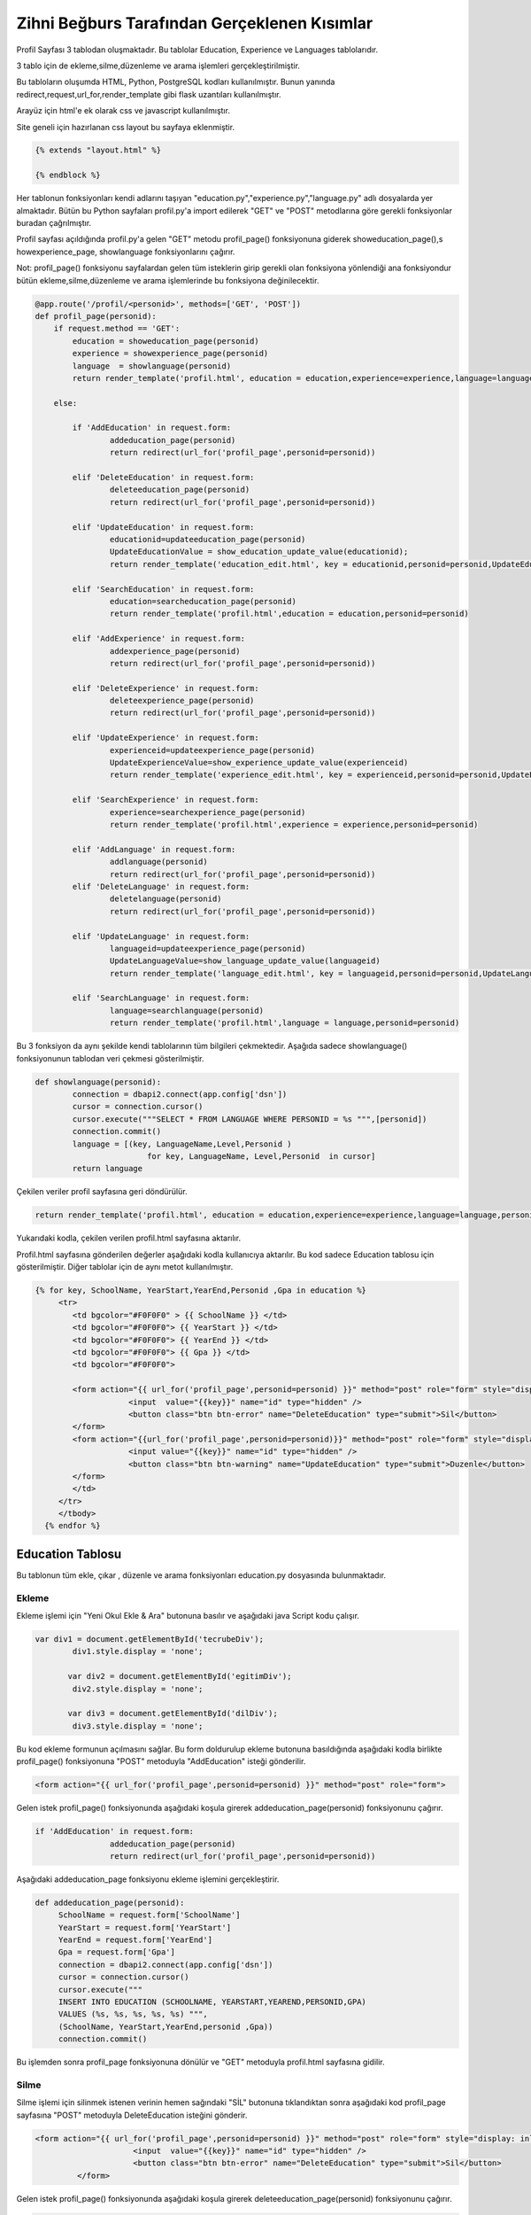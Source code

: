 #############################################
Zihni Beğburs Tarafından Gerçeklenen Kısımlar
#############################################

Profil Sayfası 3 tablodan oluşmaktadır. Bu tablolar Education, Experience ve Languages tablolarıdır.

3 tablo için de ekleme,silme,düzenleme ve arama işlemleri gerçekleştirilmiştir.

Bu tabloların oluşumda HTML, Python, PostgreSQL kodları kullanılmıştır. Bunun yanında redirect,request,url_for,render_template gibi flask uzantıları kullanılmıştır.

Arayüz için html'e ek olarak css ve javascript kullanılmıştır.

Site geneli için hazırlanan css layout bu sayfaya eklenmiştir.

.. code-block:: python

      {% extends "layout.html" %}

      {% endblock %}

Her tablonun fonksiyonları kendi adlarını taşıyan "education.py","experience.py","language.py" adlı dosyalarda yer almaktadır. Bütün bu Python sayfaları profil.py'a import edilerek "GET" ve "POST" metodlarına göre gerekli fonksiyonlar buradan çağrılmıştır.

Profil sayfası açıldığında profil.py'a gelen "GET" metodu  profil_page() fonksiyonuna giderek showeducation_page(),s howexperience_page, showlanguage fonksiyonlarını çağırır.

Not: profil_page() fonksiyonu sayfalardan gelen tüm isteklerin girip gerekli olan fonksiyona yönlendiği ana fonksiyondur bütün ekleme,silme,düzenleme ve arama işlemlerinde bu fonksiyona değinilecektir.

.. code-block:: python

   @app.route('/profil/<personid>', methods=['GET', 'POST'])
   def profil_page(personid):
       if request.method == 'GET':
           education = showeducation_page(personid)
           experience = showexperience_page(personid)
           language  = showlanguage(personid)
           return render_template('profil.html', education = education,experience=experience,language=language,personid=personid)

       else:

           if 'AddEducation' in request.form:
                   addeducation_page(personid)
                   return redirect(url_for('profil_page',personid=personid))

           elif 'DeleteEducation' in request.form:
                   deleteeducation_page(personid)
                   return redirect(url_for('profil_page',personid=personid))

           elif 'UpdateEducation' in request.form:
                   educationid=updateeducation_page(personid)
                   UpdateEducationValue = show_education_update_value(educationid);
                   return render_template('education_edit.html', key = educationid,personid=personid,UpdateEducationValue=UpdateEducationValue)

           elif 'SearchEducation' in request.form:
                   education=searcheducation_page(personid)
                   return render_template('profil.html',education = education,personid=personid)

           elif 'AddExperience' in request.form:
                   addexperience_page(personid)
                   return redirect(url_for('profil_page',personid=personid))

           elif 'DeleteExperience' in request.form:
                   deleteexperience_page(personid)
                   return redirect(url_for('profil_page',personid=personid))

           elif 'UpdateExperience' in request.form:
                   experienceid=updateexperience_page(personid)
                   UpdateExperienceValue=show_experience_update_value(experienceid)
                   return render_template('experience_edit.html', key = experienceid,personid=personid,UpdateExperienceValue=UpdateExperienceValue)

           elif 'SearchExperience' in request.form:
                   experience=searchexperience_page(personid)
                   return render_template('profil.html',experience = experience,personid=personid)

           elif 'AddLanguage' in request.form:
                   addlanguage(personid)
                   return redirect(url_for('profil_page',personid=personid))
           elif 'DeleteLanguage' in request.form:
                   deletelanguage(personid)
                   return redirect(url_for('profil_page',personid=personid))

           elif 'UpdateLanguage' in request.form:
                   languageid=updateexperience_page(personid)
                   UpdateLanguageValue=show_language_update_value(languageid)
                   return render_template('language_edit.html', key = languageid,personid=personid,UpdateLanguageValue=UpdateLanguageValue)

           elif 'SearchLanguage' in request.form:
                   language=searchlanguage(personid)
                   return render_template('profil.html',language = language,personid=personid)


Bu 3 fonksiyon da aynı şekilde kendi tablolarının tüm bilgileri çekmektedir. Aşağıda sadece showlanguage() fonksiyonunun tablodan veri çekmesi gösterilmiştir.

.. code-block:: python

   def showlanguage(personid):
           connection = dbapi2.connect(app.config['dsn'])
           cursor = connection.cursor()
           cursor.execute("""SELECT * FROM LANGUAGE WHERE PERSONID = %s """,[personid])
           connection.commit()
           language = [(key, LanguageName,Level,Personid )
                           for key, LanguageName, Level,Personid  in cursor]
           return language

Çekilen veriler profil sayfasına geri döndürülür.

.. code-block:: python

   return render_template('profil.html', education = education,experience=experience,language=language,personid=personid)

Yukarıdaki kodla, çekilen verilen profil.html sayfasına aktarılır.


Profil.html sayfasına gönderilen değerler aşağıdaki kodla kullanıcıya aktarılır. Bu kod sadece Education tablosu için gösterilmiştir. Diğer tablolar için de aynı metot kullanılmıştır.

.. code-block:: html

    {% for key, SchoolName, YearStart,YearEnd,Personid ,Gpa in education %}
         <tr>
            <td bgcolor="#F0F0F0" > {{ SchoolName }} </td>
            <td bgcolor="#F0F0F0"> {{ YearStart }} </td>
            <td bgcolor="#F0F0F0"> {{ YearEnd }} </td>
            <td bgcolor="#F0F0F0"> {{ Gpa }} </td>
            <td bgcolor="#F0F0F0">

            <form action="{{ url_for('profil_page',personid=personid) }}" method="post" role="form" style="display: inline">
                        <input  value="{{key}}" name="id" type="hidden" />
                        <button class="btn btn-error" name="DeleteEducation" type="submit">Sil</button>
            </form>
            <form action="{{url_for('profil_page',personid=personid)}}" method="post" role="form" style="display: inline">
                        <input value="{{key}}" name="id" type="hidden" />
                        <button class="btn btn-warning" name="UpdateEducation" type="submit">Duzenle</button>
            </form>
            </td>
         </tr>
         </tbody>
      {% endfor %}



Education Tablosu
=================

Bu tablonun tüm ekle, çıkar , düzenle ve arama fonksiyonları education.py dosyasında bulunmaktadır.

Ekleme
------

Ekleme işlemi için "Yeni Okul Ekle & Ara" butonuna basılır ve aşağıdaki java Script kodu çalışır.

.. code-block:: javascript

   var div1 = document.getElementById('tecrubeDiv');
           div1.style.display = 'none';

          var div2 = document.getElementById('egitimDiv');
           div2.style.display = 'none';

          var div3 = document.getElementById('dilDiv');
           div3.style.display = 'none';

Bu kod ekleme formunun açılmasını sağlar. Bu form doldurulup ekleme butonuna basıldığında aşağıdaki kodla birlikte profil_page() fonksiyonuna "POST" metoduyla "AddEducation" isteği gönderilir.

.. code-block:: html

   <form action="{{ url_for('profil_page',personid=personid) }}" method="post" role="form">

Gelen istek profil_page() fonksiyonunda aşağıdaki koşula girerek addeducation_page(personid) fonksiyonunu çağırır.

.. code-block:: Python

   if 'AddEducation' in request.form:
                   addeducation_page(personid)
                   return redirect(url_for('profil_page',personid=personid))

Aşağıdaki addeducation_page fonksiyonu ekleme işlemini gerçekleştirir.

.. code-block:: Python

   def addeducation_page(personid):
        SchoolName = request.form['SchoolName']
        YearStart = request.form['YearStart']
        YearEnd = request.form['YearEnd']
        Gpa = request.form['Gpa']
        connection = dbapi2.connect(app.config['dsn'])
        cursor = connection.cursor()
        cursor.execute("""
        INSERT INTO EDUCATION (SCHOOLNAME, YEARSTART,YEAREND,PERSONID,GPA)
        VALUES (%s, %s, %s, %s, %s) """,
        (SchoolName, YearStart,YearEnd,personid ,Gpa))
        connection.commit()

Bu işlemden sonra profil_page fonksiyonuna dönülür ve "GET" metoduyla profil.html sayfasına gidilir.

Silme
-----

Silme işlemi için silinmek istenen verinin hemen sağındaki "SİL" butonuna tıklandıktan sonra aşağıdaki kod profil_page sayfasına "POST" metoduyla DeleteEducation isteğini gönderir.

.. code-block:: html

   <form action="{{ url_for('profil_page',personid=personid) }}" method="post" role="form" style="display: inline">
                        <input  value="{{key}}" name="id" type="hidden" />
                        <button class="btn btn-error" name="DeleteEducation" type="submit">Sil</button>
            </form>

Gelen istek profil_page() fonksiyonunda aşağıdaki koşula girerek deleteeducation_page(personid) fonksiyonunu çağırır.

.. code-block:: Python

   elif 'DeleteEducation' in request.form:
                   deleteeducation_page(personid)
                   return redirect(url_for('profil_page',personid=personid))

Aşağıdaki deleteeducation_page() fonksiyonu silinmek istenen verinin "id" değerini alır ve silme işlemini gerçekleştirir.

.. code-block:: Python

   def deleteeducation_page(personid):
            id = request.form['id']
            connection = dbapi2.connect(app.config['dsn'])
            cursor = connection.cursor()
            cursor.execute( """ DELETE FROM EDUCATION WHERE ID =%s """,[id])
            connection.commit()

Bu işlemden sonra profil_page fonksiyonuna dönülür ve "GET" metoduyla profil.html sayfasına gidilir.

Güncelleme
----------

Güncelleme işlemi için güncellenmek istenen verinin hemen sağındaki "Güncelle" butonuna tıklanmasıyla aşağıdaki kod profil_page sayfasına "POST" metoduyla UpdateEducation isteğini gönderir.

.. code-block:: html

   <form action="{{url_for('profil_page',personid=personid)}}" method="post" role="form" style="display: inline">
                     <input value="{{key}}" name="id" type="hidden" />
                     <button class="btn btn-warning" name="UpdateEducation" type="submit">Duzenle</button>
         </form>

Gelen istek profil_page() fonksiyonunda aşağıdaki koşula girerek updateeducation_page(personid) fonksiyonunu çağırır.

.. code-block:: Python

   elif 'UpdateEducation' in request.form:
                educationid=updateeducation_page(personid)
                UpdateEducationValue = show_education_update_value(educationid);
                return render_template('education_edit.html', key = educationid,personid=personid,UpdateEducationValue=UpdateEducationValue)

Aşağıdaki updateeducation_page() fonksiyonu düzenlenmek istenen verinin "id" değerini çeker. Ayrıca show_education_update_value fonksiyonuyla güncellenmek istenen veri çekilir.

.. code-block:: Python

         def updateeducation_page(personid):
            educationid = request.form['id']
            return educationid

Çekilen bu veriler education_edit.html sayfasına gönderilir. Kullanıcı burada düzenlemeyi yapar ve "Düzenle" butonuna basarak "POST" metoduyla aşağıdaki edit_education fonksiyonunu çağırarak güncelleme işlemini tamamlar.

.. code-block:: Python

   def edit_education(educationid,personid):
    if request.method == 'GET':
        return render_template('education_edit.html')
    else:
         if 'Update' in request.form:
             SchoolName = request.form['SchoolName']
             YearStart = request.form['YearStart']
             YearEnd = request.form['YearEnd']
             Gpa = request.form['Gpa']
             connection = dbapi2.connect(app.config['dsn'])
             cursor = connection.cursor()
             cursor.execute(""" UPDATE EDUCATION SET SCHOOLNAME = %s, YEARSTART= %s,YEAREND= %s, GPA= %s WHERE ID = %s """,
             (SchoolName, YearStart,YearEnd, Gpa, educationid))
             connection.commit()
             return redirect(url_for('profil_page',personid=personid))

Arama
-----

Arama formunda aranmak istenen değer girildikten sonra arama butonuna basıldığında aşağıdaki kodla birlikte profil_page() fonksiyonuna "POST" metoduyla "SearchEducation" isteği gönderilir.

.. code-block:: Python

   <form action ="{{url_for('profil_page',personid=personid)}}" method="post">
         <b>Okul Ara:</b><br>
         <input type="text" style="color:black" name="SchoolName">&nbsp
         <input class="btn btn-primary" type="submit" value="Ara" name="SearchEducation">
      </form>

Gelen istek profil_page() fonksiyonunda aşağıdaki koşula girerek searcheducation_page(personid) fonksiyonunu çağırır.

.. code-block:: Python

   elif 'SearchEducation' in request.form:
                education=searcheducation_page(personid)
                return render_template('profil.html',education = education,personid=personid)

Aşağıdaki searcheducation_page() fonksyionu arama işlemini tamamlar ve bulunan değeri profil_page() fonksiyonuna döndürür. Daha sonra profil.html sayfasına bulunan değer gönderilerek kullanıcıya gösterilir.

.. code-block:: Python

      def searcheducation_page(personid):
            SchoolName = request.form['SchoolName']
            connection = dbapi2.connect(app.config['dsn'])
            cursor = connection.cursor()
            cursor.execute( "SELECT * FROM EDUCATION WHERE SCHOOLNAME LIKE %s",(SchoolName,))
            connection.commit()
            education = [(key, SchoolName,YearStart,YearEnd,personid ,Gpa)
                        for key, SchoolName, YearStart,YearEnd,personid , Gpa in cursor]
            return education

Experience Tablosu
==================

Bu tablonun tüm ekle, çıkar , düzenle ve arama fonksiyonları experience.py dosyasında bulunmaktadır.

Ekleme
------

Ekleme işlemi için "Yeni Şirket Ekle & Ara" butonuna basılır ve aşağıdaki java Script kodu çalışır.

.. code-block:: javascript

   var button2 = document.getElementById('button2');
       button2.onclick = function() {
             var div = document.getElementById('tecrubeDiv');
             if (div.style.display !== 'none') {
                 div.style.display = 'none';
             }
             else {
                 div.style.display = 'block';
             }
         };

Bu kod ekleme formunun açılmasını sağlar. Bu form doldurulup ekleme butonuna basıldığında aşağıdaki kodla birlikte profil_page() fonksiyonuna "POST" metoduyla "AddExperience" isteği gönderilir.

.. code-block:: html

   <form action="{{ url_for('profil_page',personid=personid) }}" method="post" role="form">

Gelen istek profil_page() fonkyionunda aşağıdaki koşula girerek addexperience_page(personid) fonksiyonunu çağırır.

.. code-block:: Python

   elif 'AddExperience' in request.form:
                addexperience_page(personid)
                return redirect(url_for('profil_page',personid=personid))

Aşağıdaki addexperience_page fonksiyonu ekleme işlemini gerçekleştirir.

.. code-block:: Python

   def addexperience_page(personid):
        CompanyName = request.form['CompanyName']
        YearStart = request.form['YearStart']
        YearEnd = request.form['YearEnd']
        Position = request.form['Position']
        connection = dbapi2.connect(app.config['dsn'])
        cursor = connection.cursor()
        cursor.execute("""
        INSERT INTO EXPERIENCE (COMPANYNAME, YEARSTART,YEAREND,POSITION,PERSONID)
        VALUES (%s, %s, %s,%s, %s) """,
        (CompanyName, YearStart,YearEnd,Position,personid ))
        connection.commit()

Bu işlemden sonra profil_page fonksiyonuna dönülür ve "GET" metoduyla profil.html sayfasına gidilir.

Silme
-----

Silme işlemi için silinmek istenen verinin hemen sağındaki "SİL" butonuna tıklanmasıyla aşağıdaki kod profil_page sayfasına "POST" metoduyla DeleteExperience isteğini gönderir.

.. code-block:: html

   <form action="{{ url_for('profil_page',personid=personid) }}" method="post" role="form" style="display: inline">
                     <input value="{{key}}" name="id" type="hidden" />
                     <button class="btn btn-error" name="DeleteExperience" type="submit">Sil</button>
         </form>

Gelen istek profil_page() fonksiyonunda aşağıdaki koşula girerek deleteexperience_page(personid) fonksiyonunu çağırır.

.. code-block:: Python

   elif 'DeleteExperience' in request.form:
                deleteexperience_page(personid)
                return redirect(url_for('profil_page',personid=personid))

Aşağıdaki deleteexperience_page() fonksiyonu silinmek istenen verinin "id" değerini alır ve silme işlemini gerçekleştirir.

.. code-block:: Python

   def deleteexperience_page(personid):
            id = request.form['id']
            connection = dbapi2.connect(app.config['dsn'])
            cursor = connection.cursor()
            cursor.execute( """ DELETE FROM EXPERIENCE WHERE ID =%s """,[id])
            connection.commit()

Bu işlemden sonra profil_page fonksiyonuna dönülür ve "GET" metoduyla profil.html sayfasına gidilir.

Güncelleme
----------

Güncelleme işlemi için güncellenmek istenen verinin hemen sağındaki "Güncelle" butonuna tıklanmasıyla aşağıdaki kod profil_page sayfasına "POST" metoduyla UpdateExperience isteğini gönderir.

.. code-block:: html

   <form action="{{url_for('profil_page',personid=personid)}}" method="post" role="form" style="display: inline">
                     <input value="{{key}}" name="id" type="hidden" />
                     <button class="btn btn-warning" name="UpdateExperience" type="submit">Duzenle</button>
         </form>

Gelen istek profil_page() fonksiyonunda aşağıdaki koşula girerek updateexperience_page(personid) fonksiyonunu çağırır.

.. code-block:: Python

   elif 'UpdateExperience' in request.form:
                experienceid=updateexperience_page(personid)
                UpdateExperienceValue=show_experience_update_value(experienceid)
                return render_template('experience_edit.html', key = experienceid,personid=personid,UpdateExperienceValue=UpdateExperienceValue)

Aşağıdaki updateexperience_page() fonksiyonu düzenlenmek istenen verinin "id" değerini çeker. Ayrıca show_experience_update_value() fonksiyonuyla güncellenmek istenen veri çekilir.

.. code-block:: Python

         def updateexperience_page(personid):
            experience = request.form['id']
            return experience

Çekilen bu veriler experience_edit.html sayfasına gönderilir. Kullanıcı burada düzenlemeyi yapar ve "Düzenle" butonuna basarak "POST" metoduyla aşağıdaki edit_experience fonksiyonunu çağırarak güncelleme işlemini tamamlar.

.. code-block:: Python

   def edit_experience(experienceid,personid):
    if request.method == 'GET':
        return render_template('experience_edit.html')
    else:
         if 'UpdateExperience' in request.form:
             SchoolName = request.form['CompanyName']
             YearStart = request.form['YearStart']
             YearEnd = request.form['YearEnd']
             Position = request.form['Position']
             connection = dbapi2.connect(app.config['dsn'])
             cursor = connection.cursor()
             cursor.execute(""" UPDATE EXPERIENCE SET COMPANYNAME = %s, YEARSTART= %s,YEAREND= %s,POSITION= %s WHERE ID = %s """,
             (SchoolName, YearStart,YearEnd,Position, experienceid))
             connection.commit()
             return redirect(url_for('profil_page',personid=personid))

Arama
-----

Arama formunda aranmak istenen değer girildikten sonra arama butonuna basıldığında aşağıdaki kodla birlikte profil_page() fonksiyonuna "POST" metoduyla "SearchExperience" isteği gönderilir.

.. code-block:: Python

   <form action ="{{url_for('profil_page',personid=personid)}}" method="post">
         <b>Sirket Ara:</b><br>
         <input type="text" style="color:black" name="CompanyName">&nbsp
         <input class="btn btn-primary" type="submit"  value="Ara" name="SearchExperience">
      </form>

Gelen istek profil_page() fonksiyonunda aşağıdaki koşula girerek searchexperience_page(personid) fonksiyonunu çağırır.

.. code-block:: Python

   elif 'SearchExperience' in request.form:
                experience=searchexperience_page(personid)
                return render_template('profil.html',experience = experience,personid=personid)

Aşağıdaki searchexperience_page() fonksiyonu arama işlemini tamamlar ve bulunan değeri profil_page() fonksiyonuna döndürür. Daha sonra profil.html sayfasına bulunan değer gönderilerek kullanıcıya gösterilir.

.. code-block:: Python

      def searchexperience_page(personid):
            CompanyName = request.form['CompanyName']
            connection = dbapi2.connect(app.config['dsn'])
            cursor = connection.cursor()
            cursor.execute( "SELECT * FROM EXPERIENCE WHERE COMPANYNAME LIKE %s",(CompanyName,))
            connection.commit()
            experience = [(key, CompanyName,YearStart,YearEnd,Position,personid )
                        for key, CompanyName, YearStart,YearEnd,Position,personid  in cursor]
            return experience

Language Tablosu
================

Bu tablonun tüm ekle, çıkar , düzenle ve arama fonksiyonları language.py dosyasında bulunmaktadır.

Ekleme
------

Ekleme işlemi için "Yeni Dil Ekle & Ara" butonuna basılır ve aşağıdaki java Script kodu çalışır.

.. code-block:: javascript

   var button3 = document.getElementById('button3');
          button3.onclick = function() {
                var div = document.getElementById('dilDiv');
                if (div.style.display !== 'none') {
                    div.style.display = 'none';
                }
                else {
                    div.style.display = 'block';
                }
            };

Bu kod ekleme formunun açılmasını sağlar. Bu form doldurulup ekleme butonuna basıldığında aşağıdaki kodla birlikte profil_page() fonksiyonuna "POST" metoduyla "AddLanguage" isteği gönderilir.

.. code-block:: html

   <form action="{{ url_for('profil_page',personid=personid) }}" method="post" role="form">

Gelen istek profil_page() fonkysiyonunda aşağıdaki koşula girerek addlanguage(personid) fonksiyonunu çağırır.

.. code-block:: Python

   elif 'AddLanguage' in request.form:
                addlanguage(personid)
                return redirect(url_for('profil_page',personid=personid))

Aşağıdaki addlanguage() fonksiyonu ekleme işlemini gerçekleştirir.

.. code-block:: Python

   def addlanguage(personid):
        LanguageName = request.form['LanguageName']
        Level = request.form['Level']
        connection = dbapi2.connect(app.config['dsn'])
        cursor = connection.cursor()
        cursor.execute("""
        INSERT INTO LANGUAGE (LANGUAGENAME, LEVEL,PERSONID)
        VALUES (%s, %s, %s) """,
        (LanguageName, Level,personid ))
        connection.commit()


Bu işlemden sonra profil_page fonksiyonuna dönülür ve "GET" metoduyla profil.html sayfasına gidilir.

Silme
-----

Silme işlemi için silinmek istenen verinin hemen sağındaki "SİL" butonuna tıklanmasıyla aşağıdaki kod profil_page sayfasına "POST" metoduyla DeleteLanguage isteği gönderilir.

.. code-block:: html

   <form action="{{ url_for('profil_page',personid=personid) }}" method="post" role="form" style="display: inline">
                     <input value="{{key}}" name="id" type="hidden" />
                     <button class="btn btn-error" name="DeleteLanguage" type="submit">Sil</button>
         </form>

Gelen istek profil_page() fonksiyonunda aşağıdaki koşula girerek deletelanguage(personid) fonksiyonunu çağırır.

.. code-block:: Python

   elif 'DeleteLanguage' in request.form:
                deletelanguage(personid)
                return redirect(url_for('profil_page',personid=personid))

Aşağıdaki deletelanguage() fonksiyonu silinmek istenen verinin "id" değerini alır ve silme işlemini gerçekleştirir.

.. code-block:: Python

   def deletelanguage(personid):
            id = request.form['id']
            connection = dbapi2.connect(app.config['dsn'])
            cursor = connection.cursor()
            cursor.execute( """ DELETE FROM LANGUAGE WHERE ID =%s """,[id])
            connection.commit()

Bu işlemden sonra profil_page fonksiyonuna dönülür ve "GET" metoduyla profil.html sayfasına gidilir.

Güncelleme
----------

Güncelleme işlemi için güncellenmek istenen verinin hemen sağındaki "Güncelle" butonuna tıklanmasıyla aşağıdaki kod profil_page sayfasına "POST" metoduyla UpdateLanguage isteğini gönderir.

.. code-block:: html

   <form action="{{url_for('profil_page',personid=personid)}}" method="post" role="form" style="display: inline">
                     <input value="{{key}}" name="id" type="hidden" />
                     <button class="btn btn-warning" name="UpdateLanguage" type="submit">Duzenle</button>
         </form>

Gelen istek profil_page() fonksiyonunda aşağıdaki koşula girerek updatelanguage(personid) fonksiyonunu çağırır.

.. code-block:: Python

   elif 'UpdateLanguage' in request.form:
                languageid=updatelanguage(personid)
                UpdateLanguageValue=show_language_update_value(languageid)
                return render_template('language_edit.html', key = languageid,personid=personid,UpdateLanguageValue=UpdateLanguageValue)

Aşağıdaki updatelanguage() fonksiyonu düzenlenmek istenen verinin "id" değerini çeker. Ayrıca show_language_update_value() fonksiyonuyla güncellenmek istenen veri çekilir.

.. code-block:: Python

         def updatelanguage(personid):
            language = request.form['id']
            return language

Çekilen bu veriler language_edit.html sayfasına gönderilir. Kullanıcı burada düzenlemeyi yapar ve "Duzenle" butonuna basarak "POST" metoduyla aşağıdaki edit_language fonksiyonunu çağırarak güncelleme işlemini tamamlar.

.. code-block:: Python

   def edit_language(languageid,personid):
    if request.method == 'GET':
        return render_template('language_edit.html')
    else:
         if 'UpdateLanguage' in request.form:
             LanguageName = request.form['LanguageName']
             Level = request.form['Level']
             connection = dbapi2.connect(app.config['dsn'])
             cursor = connection.cursor()
             cursor.execute(""" UPDATE LANGUAGE SET LANGUAGENAME = %s, LEVEL= %s WHERE ID = %s """,
             (LanguageName, Level, languageid))
             connection.commit()
             return redirect(url_for('profil_page',personid=personid))

Arama
-----

Arama formunda aranmak istenen değer girildikten sonra arama butonuna basıldığında aşağıdaki kodla birlikte profil_page() fonksiyonuna "POST" metoduyla "SearchLanguage" isteği gönderilir.

.. code-block:: Python

   <form action ="{{url_for('profil_page',personid=personid)}}" method="post">
         <b>Dil Ara:</b><br>
         <input type="text" style="color:black" name="LanguageName">&nbsp
         <input class="btn btn-primary" type="submit"  value="Ara" name="SearchLanguage">
      </form>

Gelen istek profil_page() fonksiyonunda aşağıdaki koşula girerek searchlanguage(personid) fonksiyonunu çağırır.

.. code-block:: Python

    elif 'SearchLanguage' in request.form:
                language=searchlanguage(personid)
                return render_template('profil.html',language = language,personid=personid)

Aşağıdaki searchlanguage() fonksiyonu arama işlemini tamamlar ve bulunan değeri profil_page() fonksiyonuna döndürür. Daha sonra profil.html sayfasına bulunan değer gönderilerek kullanıcıya gösterilir.

.. code-block:: Python

      def searchlanguage(personid):
            LanguageName = request.form['LanguageName']
            connection = dbapi2.connect(app.config['dsn'])
            cursor = connection.cursor()
            cursor.execute( "SELECT * FROM LANGUAGE WHERE LANGUAGENAME LIKE %s",(LanguageName,))
            connection.commit()
            language = [(key, LanguageName,Level,personid )
                        for key, LanguageName, Level,personid  in cursor]
            return language